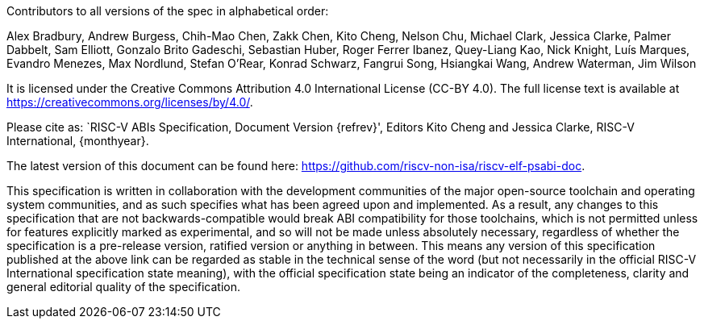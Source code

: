 
ifeval::["{revlifecycle}" == "dev"]
[WARNING]
.This document is in the link:http://riscv.org/spec-state[Development state]
====
Assume everything can change.
====
endif::[]
ifeval::["{revlifecycle}" == "stable"]
[WARNING]
.This document is in the link:http://riscv.org/spec-state[Stable state]
====
Assume anything could still change, but limited change should be expected.
====
endif::[]
ifeval::["{revlifecycle}" == "frozen"]
[WARNING]
.This document is in the link:http://riscv.org/spec-state[Frozen state]
====
Change is extremely unlikely. A high threshold will be used, and a change will
only occur because of some truly critical issue being identified during the
public review cycle.
====
endif::[]
ifeval::["{revlifecycle}" == "ratified"]
[WARNING]
.This document is in the link:http://riscv.org/spec-state[Ratified state]
====
No changes are allowed. Any desired or needed changes can be the subject of
a follow-on new extension. Ratified extensions are never revised.
====
endif::[]

Contributors to all versions of the spec in alphabetical order:

Alex Bradbury,
Andrew Burgess,
Chih-Mao Chen,
Zakk Chen,
Kito Cheng,
Nelson Chu,
Michael Clark,
Jessica Clarke,
Palmer Dabbelt,
Sam Elliott,
Gonzalo Brito Gadeschi,
Sebastian Huber,
Roger Ferrer Ibanez,
Quey-Liang Kao,
Nick Knight,
Luís Marques,
Evandro Menezes,
Max Nordlund,
Stefan O'Rear,
Konrad Schwarz,
Fangrui Song,
Hsiangkai Wang,
Andrew Waterman,
Jim Wilson

It is licensed under the Creative Commons Attribution 4.0 International
License (CC-BY 4.0).  The full license text is available at
https://creativecommons.org/licenses/by/4.0/.

Please cite as: `RISC-V ABIs Specification,
 Document Version {refrev}', Editors
Kito Cheng and Jessica Clarke, RISC-V International, {monthyear}.

The latest version of this document can be found here:
https://github.com/riscv-non-isa/riscv-elf-psabi-doc.

This specification is written in collaboration with the development communities
of the major open-source toolchain and operating system communities, and as
such specifies what has been agreed upon and implemented. As a result, any
changes to this specification that are not backwards-compatible would break ABI
compatibility for those toolchains, which is not permitted unless for features
explicitly marked as experimental, and so will not be made unless absolutely
necessary, regardless of whether the specification is a pre-release version,
ratified version or anything in between. This means any version of this
specification published at the above link can be regarded as stable in the
technical sense of the word (but not necessarily in the official RISC-V
International specification state meaning), with the official specification
state being an indicator of the completeness, clarity and general editorial
quality of the specification.
